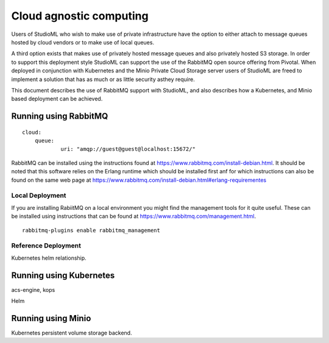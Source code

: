 Cloud agnostic computing
========================

Users of StudioML who wish to make use of private infrastructure have
the option to either attach to message queues hosted by cloud vendors
or to make use of local queues.

A third option exists that makes use of privately hosted message queues 
and also privately hosted S3 storage.  In order to support this deployment
style StudioML can support the use of the RabbitMQ open source offering
from Pivotal.  When deployed in conjunction with Kubernetes and the 
Minio Private Cloud Storage server users of StudioML are freed to
implement a solution that has as much or as little security asthey require.

This document describes the use of RabbitMQ support with StudioML, and also
describes how a Kubernetes, and Minio based deployment can be achieved.

Running using RabbitMQ
----------------------

::

    cloud:
        queue:
                uri: "amqp://guest@guest@localhost:15672/"

RabbitMQ can be installed using the instructions found at
https://www.rabbitmq.com/install-debian.html.  It should be noted that 
this software relies on the Erlang runtime which should be installed first
anf for which instructions can also be found on the same web page at
https://www.rabbitmq.com/install-debian.html#erlang-requirementes

Local Deployment
~~~~~~~~~~~~~~~~

If you are installing RabiitMQ on a local environment you might find the 
management tools for it quite useful.  These can be installed using instructions
that can be found at https://www.rabbitmq.com/management.html.

::

    rabbitmq-plugins enable rabbitmq_management

Reference Deployment
~~~~~~~~~~~~~~~~~~~~

Kubernetes helm relationship.

Running using Kubernetes
------------------------

acs-engine, kops

Helm

Running using Minio
-------------------

Kubernetes persistent volume storage backend.

